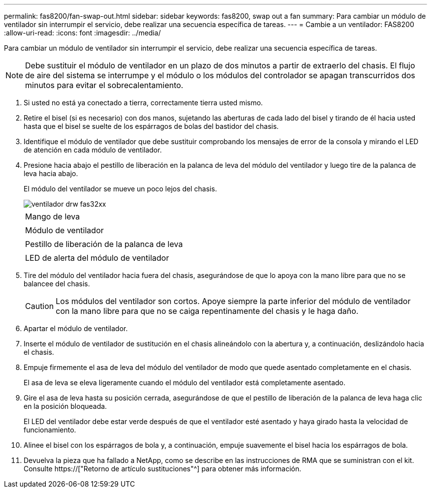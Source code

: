 ---
permalink: fas8200/fan-swap-out.html 
sidebar: sidebar 
keywords: fas8200, swap out a fan 
summary: Para cambiar un módulo de ventilador sin interrumpir el servicio, debe realizar una secuencia específica de tareas. 
---
= Cambie a un ventilador: FAS8200
:allow-uri-read: 
:icons: font
:imagesdir: ../media/


[role="lead"]
Para cambiar un módulo de ventilador sin interrumpir el servicio, debe realizar una secuencia específica de tareas.


NOTE: Debe sustituir el módulo de ventilador en un plazo de dos minutos a partir de extraerlo del chasis. El flujo de aire del sistema se interrumpe y el módulo o los módulos del controlador se apagan transcurridos dos minutos para evitar el sobrecalentamiento.

. Si usted no está ya conectado a tierra, correctamente tierra usted mismo.
. Retire el bisel (si es necesario) con dos manos, sujetando las aberturas de cada lado del bisel y tirando de él hacia usted hasta que el bisel se suelte de los espárragos de bolas del bastidor del chasis.
. Identifique el módulo de ventilador que debe sustituir comprobando los mensajes de error de la consola y mirando el LED de atención en cada módulo de ventilador.
. Presione hacia abajo el pestillo de liberación en la palanca de leva del módulo del ventilador y luego tire de la palanca de leva hacia abajo.
+
El módulo del ventilador se mueve un poco lejos del chasis.

+
image::../media/drw_fas32xx_fan.png[ventilador drw fas32xx]

+
|===


 a| 
image:../media/legend_icon_01.png[""]
| Mango de leva 


 a| 
image:../media/legend_icon_02.png[""]
 a| 
Módulo de ventilador



 a| 
image:../media/legend_icon_03.png[""]
 a| 
Pestillo de liberación de la palanca de leva



 a| 
image:../media/legend_icon_04.png[""]
 a| 
LED de alerta del módulo de ventilador

|===
. Tire del módulo del ventilador hacia fuera del chasis, asegurándose de que lo apoya con la mano libre para que no se balancee del chasis.
+

CAUTION: Los módulos del ventilador son cortos. Apoye siempre la parte inferior del módulo de ventilador con la mano libre para que no se caiga repentinamente del chasis y le haga daño.

. Apartar el módulo de ventilador.
. Inserte el módulo de ventilador de sustitución en el chasis alineándolo con la abertura y, a continuación, deslizándolo hacia el chasis.
. Empuje firmemente el asa de leva del módulo del ventilador de modo que quede asentado completamente en el chasis.
+
El asa de leva se eleva ligeramente cuando el módulo del ventilador está completamente asentado.

. Gire el asa de leva hasta su posición cerrada, asegurándose de que el pestillo de liberación de la palanca de leva haga clic en la posición bloqueada.
+
El LED del ventilador debe estar verde después de que el ventilador esté asentado y haya girado hasta la velocidad de funcionamiento.

. Alinee el bisel con los espárragos de bola y, a continuación, empuje suavemente el bisel hacia los espárragos de bola.
. Devuelva la pieza que ha fallado a NetApp, como se describe en las instrucciones de RMA que se suministran con el kit. Consulte https://["Retorno de artículo  sustituciones"^] para obtener más información.

